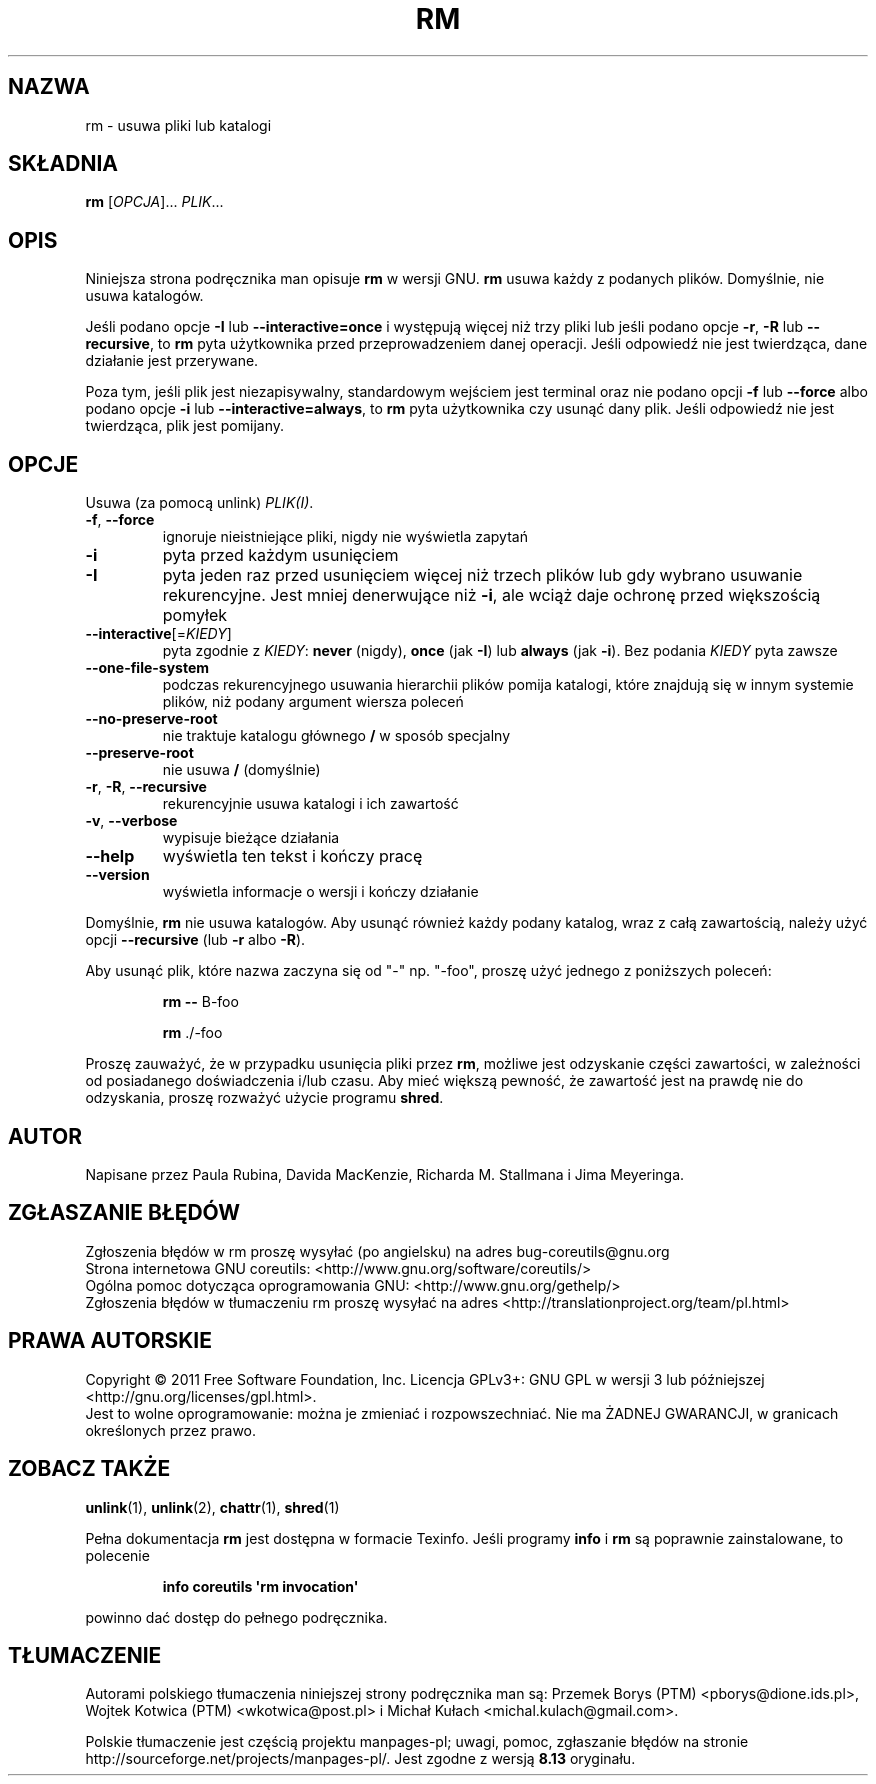 .\" DO NOT MODIFY THIS FILE!  It was generated by help2man 1.35.
.\"*******************************************************************
.\"
.\" This file was generated with po4a. Translate the source file.
.\"
.\"*******************************************************************
.\" This file is distributed under the same license as original manpage
.\" Copyright of the original manpage:
.\" Copyright © 1984-2008 Free Software Foundation, Inc. (GPL-3+)
.\" Copyright © of Polish translation:
.\" Przemek Borys (PTM) <pborys@dione.ids.pl>, 1998.
.\" Wojtek Kotwica (PTM) <wkotwica@post.pl>, 2000.
.\" Michał Kułach <michal.kulach@gmail.com>, 2012.
.TH RM 1 "wrzesień 2011" "GNU coreutils 8.12.197\-032bb" "Polecenia użytkownika"
.SH NAZWA
rm \- usuwa pliki lub katalogi
.SH SKŁADNIA
\fBrm\fP [\fIOPCJA\fP]... \fIPLIK\fP...
.SH OPIS
Niniejsza strona podręcznika man opisuje \fBrm\fP w wersji GNU. \fBrm\fP usuwa
każdy z podanych plików. Domyślnie, nie usuwa katalogów.
.P
Jeśli podano opcje \fB\-I\fP lub \fB\-\-interactive=once\fP i występują więcej niż
trzy pliki lub jeśli podano opcje \fB\-r\fP, \fB\-R\fP lub \fB\-\-recursive\fP, to \fBrm\fP
pyta użytkownika przed przeprowadzeniem danej operacji. Jeśli odpowiedź nie
jest twierdząca, dane działanie jest przerywane.
.P
Poza tym, jeśli plik jest niezapisywalny, standardowym wejściem jest
terminal oraz nie podano opcji \fB\-f\fP lub \fB\-\-force\fP albo podano opcje \fB\-i\fP
lub \fB\-\-interactive=always\fP, to \fBrm\fP pyta użytkownika czy usunąć dany
plik. Jeśli odpowiedź nie jest twierdząca, plik jest pomijany.
.SH OPCJE
.PP
Usuwa (za pomocą unlink) \fIPLIK(I)\fP.
.TP 
\fB\-f\fP, \fB\-\-force\fP
ignoruje nieistniejące pliki, nigdy nie wyświetla zapytań
.TP 
\fB\-i\fP
pyta przed każdym usunięciem
.TP 
\fB\-I\fP
pyta jeden raz przed usunięciem więcej niż trzech plików lub gdy wybrano
usuwanie rekurencyjne. Jest mniej denerwujące niż \fB\-i\fP, ale wciąż daje
ochronę przed większością pomyłek
.TP 
\fB\-\-interactive\fP[=\fIKIEDY\fP]
pyta zgodnie z \fIKIEDY\fP: \fBnever\fP (nigdy), \fBonce\fP (jak \fB\-I\fP) lub \fBalways\fP
(jak \fB\-i\fP). Bez podania \fIKIEDY\fP pyta zawsze
.TP 
\fB\-\-one\-file\-system\fP
podczas rekurencyjnego usuwania hierarchii plików pomija katalogi, które
znajdują się w innym systemie plików, niż podany argument wiersza poleceń
.TP 
\fB\-\-no\-preserve\-root\fP
nie traktuje katalogu głównego \fB/\fP w sposób specjalny
.TP 
\fB\-\-preserve\-root\fP
nie usuwa \fB/\fP (domyślnie)
.TP 
\fB\-r\fP, \fB\-R\fP, \fB\-\-recursive\fP
rekurencyjnie usuwa katalogi i ich zawartość
.TP 
\fB\-v\fP, \fB\-\-verbose\fP
wypisuje bieżące działania
.TP 
\fB\-\-help\fP
wyświetla ten tekst i kończy pracę
.TP 
\fB\-\-version\fP
wyświetla informacje o wersji i kończy działanie
.PP
Domyślnie, \fBrm\fP nie usuwa katalogów. Aby usunąć również każdy podany
katalog, wraz z całą zawartością, należy użyć opcji \fB\-\-recursive\fP (lub
\fB\-r\fP albo \fB\-R\fP).
.PP
Aby usunąć plik, które nazwa zaczyna się od "\-" np. "\-foo", proszę użyć
jednego z poniższych poleceń:
.IP
\fBrm \-\-\fP B\-foo
.IP
\fBrm\fP ./\-foo
.PP
Proszę zauważyć, że w przypadku usunięcia pliki przez \fBrm\fP, możliwe jest
odzyskanie części zawartości, w zależności od posiadanego doświadczenia
i/lub czasu. Aby mieć większą pewność, że zawartość jest na prawdę nie do
odzyskania, proszę rozważyć użycie programu \fBshred\fP.
.SH AUTOR
Napisane przez Paula Rubina, Davida MacKenzie, Richarda M. Stallmana i Jima
Meyeringa.
.SH ZGŁASZANIE\ BŁĘDÓW
Zgłoszenia błędów w rm proszę wysyłać (po angielsku) na adres
bug\-coreutils@gnu.org
.br
Strona internetowa GNU coreutils:
<http://www.gnu.org/software/coreutils/>
.br
Ogólna pomoc dotycząca oprogramowania GNU:
<http://www.gnu.org/gethelp/>
.br
Zgłoszenia błędów w tłumaczeniu rm proszę wysyłać na adres
<http://translationproject.org/team/pl.html>
.SH PRAWA\ AUTORSKIE
Copyright \(co 2011 Free Software Foundation, Inc. Licencja GPLv3+: GNU GPL
w wersji 3 lub późniejszej <http://gnu.org/licenses/gpl.html>.
.br
Jest to wolne oprogramowanie: można je zmieniać i rozpowszechniać. Nie ma
ŻADNEJ\ GWARANCJI, w granicach określonych przez prawo.
.SH "ZOBACZ TAKŻE"
\fBunlink\fP(1), \fBunlink\fP(2), \fBchattr\fP(1), \fBshred\fP(1)
.PP
Pełna dokumentacja \fBrm\fP jest dostępna w formacie Texinfo. Jeśli programy
\fBinfo\fP i \fBrm\fP są poprawnie zainstalowane, to polecenie
.IP
\fBinfo coreutils \(aqrm invocation\(aq\fP
.PP
powinno dać dostęp do pełnego podręcznika.
.SH TŁUMACZENIE
Autorami polskiego tłumaczenia niniejszej strony podręcznika man są:
Przemek Borys (PTM) <pborys@dione.ids.pl>,
Wojtek Kotwica (PTM) <wkotwica@post.pl>
i
Michał Kułach <michal.kulach@gmail.com>.
.PP
Polskie tłumaczenie jest częścią projektu manpages-pl; uwagi, pomoc, zgłaszanie błędów na stronie http://sourceforge.net/projects/manpages-pl/. Jest zgodne z wersją \fB 8.13 \fPoryginału.
